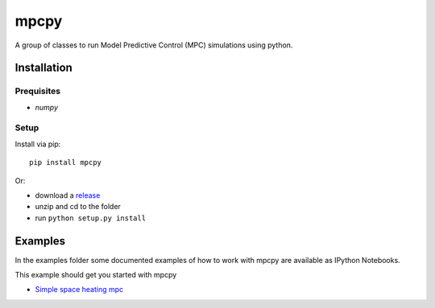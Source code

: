 mpcpy
-----

A group of classes to run Model Predictive Control (MPC) simulations using python.

Installation
============

Prequisites
^^^^^^^^^^^

* `numpy`


Setup
^^^^^

Install via pip::

    pip install mpcpy

Or: 

* download a `release <https://github.com/BrechtBa/mpcpy/releases>`_
* unzip and cd to the folder
* run ``python setup.py install``


Examples
========

In the examples folder some documented examples of how to work with mpcpy are available as IPython Notebooks.

This example should get you started with mpcpy

* `Simple space heating mpc </examples/simple_space_heating_mpc.ipynb>`_
